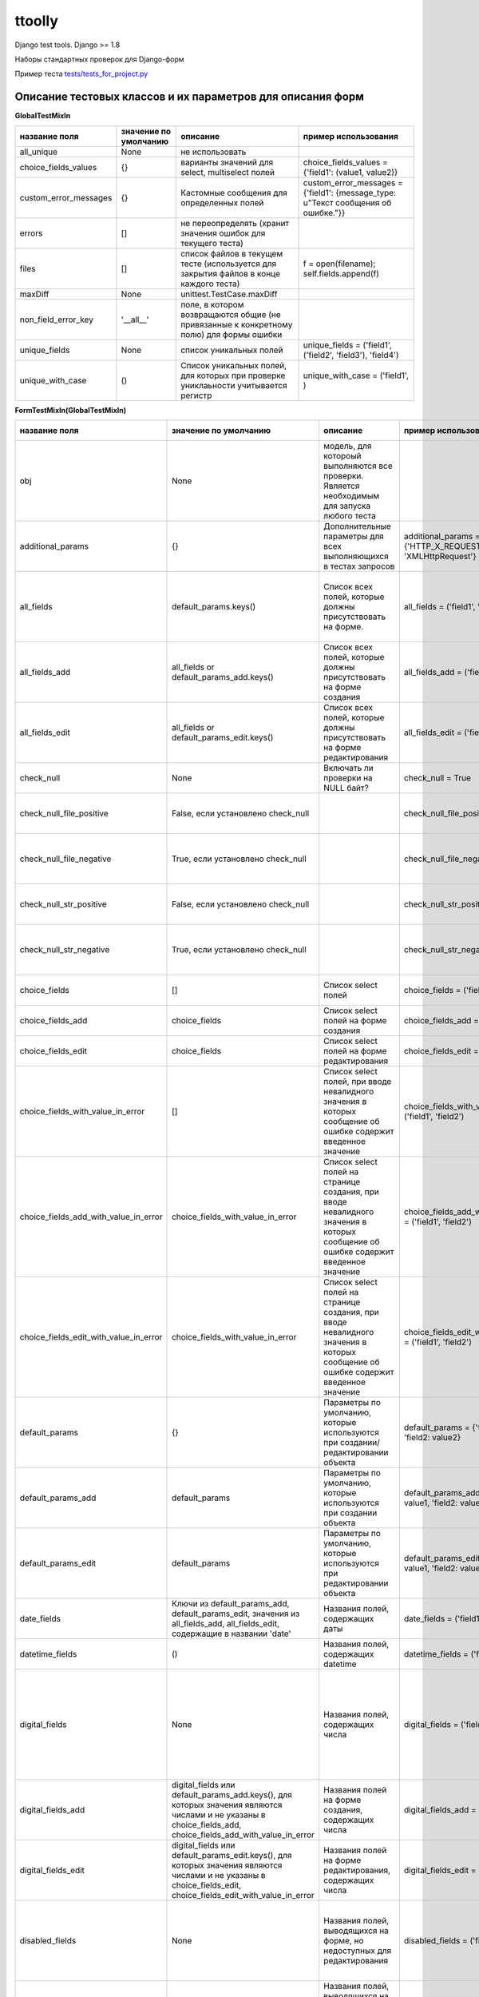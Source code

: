 ttoolly
=======


.. image:: https://travis-ci.org/pefremova/ttoolly.svg?branch=django1.10
   :target: https://travis-ci.org/pefremova/ttoolly
   :alt: Build Status

.. image:: https://coveralls.io/repos/github/pefremova/ttoolly/badge.svg?branch=django1.10
   :target: https://coveralls.io/github/pefremova/ttoolly?branch=django1.10
   :alt: Coverage Status


Django test tools. Django >= 1.8

Наборы стандартных проверок для Django-форм

Пример теста `tests/tests_for_project.py <http://tests/tests_for_project.py>`_

Описание тестовых классов и их параметров для описания форм
^^^^^^^^^^^^^^^^^^^^^^^^^^^^^^^^^^^^^^^^^^^^^^^^^^^^^^^^^^^

**GlobalTestMixIn**

.. list-table::
   :header-rows: 1

   * - название поля
     - значение по умолчанию
     - описание
     - пример использования
   * - all_unique
     - None
     - не использовать
     - 
   * - choice_fields_values
     - {}
     - варианты значений для select, multiselect полей
     - choice_fields_values = {'field1': (value1, value2)}
   * - custom_error_messages
     - {}
     - Кастомные сообщения для определенных полей
     - custom_error_messages = {'field1': {message_type: u"Текст сообщения об ошибке."}}
   * - errors
     - []
     - не переопределять (хранит значения ошибок для текущего теста)
     - 
   * - files
     - []
     - список файлов в текущем тесте (используется для закрытия файлов в конце каждого теста)
     - f = open(filename); self.fields.append(f)
   * - maxDiff
     - None
     - unittest.TestCase.maxDiff
     - 
   * - non_field_error_key
     - '__all__'
     - поле, в котором возвращаются общие (не привязанные к конкретному полю) для формы ошибки
     - 
   * - unique_fields
     - None
     - список уникальных полей
     - unique_fields = ('field1', ('field2', 'field3'), 'field4')
   * - unique_with_case
     - ()
     - Список уникальных полей, для которых при проверке униклаьности учитывается регистр
     - unique_with_case = ('field1', )


**FormTestMixIn(GlobalTestMixIn)**

.. list-table::
   :header-rows: 1

   * - название поля
     - значение по умолчанию
     - описание
     - пример использования
     - включает проверки
   * - obj
     - None
     - модель, для котороый выполняются все проверки. Является необходимым для запуска любого теста
     - 
     - 
   * - additional_params
     - {}
     - Дополнительные параметры для всех выполняющихся в тестах запросов
     - additional_params = {'HTTP_X_REQUESTED_WITH': 'XMLHttpRequest'}
     - 
   * - all_fields
     - default_params.keys()
     - Список всех полей, которые должны присутствовать на форме.
     - all_fields = ('field1', 'field2')
     - Проверка наличия полей на форме. Все поля заполнены (исключаются указанные в one_of_fields)
   * - all_fields_add
     - all_fields or default_params_add.keys()
     - Список всех полей, которые должны присутствовать на форме создания
     - all_fields_add = ('field1', 'field2')
     - 
   * - all_fields_edit
     - all_fields or default_params_edit.keys()
     - Список всех полей, которые должны присутствовать на форме редактирования
     - all_fields_edit = ('field1', 'field2')
     - 
   * - check_null
     - None
     - Включать ли проверки на NULL байт?
     - check_null = True
     - NULL байт в строковых полях и именах файлов
   * - check_null_file_positive
     - False, если установлено check_null
     -
     - check_null_file_positive = True
     - NULL байт вырезается из имен файлов при сохранении
   * - check_null_file_negative
     - True, если установлено check_null
     -
     - check_null_file_negative = True
     - NULL байт в именах файлов. Ожидается сообщение об ошибке
   * - check_null_str_positive
     - False, если установлено check_null
     -
     - check_null_str_positive = True
     - NULL байт вырезается из строковых полей при сохранении
   * - check_null_str_negative
     - True, если установлено check_null
     -
     - check_null_str_negative = True
     - NULL байт в строковых полях. Ожидается сообщение об ошибке
   * - choice_fields
     - []
     - Список select полей
     - choice_fields = ('field1', 'field2')
     - Невалидные значения в полях (строка, число)
   * - choice_fields_add
     - choice_fields
     - Список select полей на форме создания
     - choice_fields_add = ('field1', 'field2')
     - 
   * - choice_fields_edit
     - choice_fields
     - Список select полей на форме редактирования
     - choice_fields_edit = ('field1', 'field2')
     - 
   * - choice_fields_with_value_in_error
     - []
     - Список select полей, при вводе невалидного значения в которых сообщение об ошибке содержит введенное значение
     - choice_fields_with_value_in_error = ('field1', 'field2')
     - Невалидные значения в полях (строка, число)
   * - choice_fields_add_with_value_in_error
     - choice_fields_with_value_in_error
     - Список select полей на странице создания, при вводе невалидного значения в которых сообщение об ошибке содержит введенное значение
     - choice_fields_add_with_value_in_error = ('field1', 'field2')
     - 
   * - choice_fields_edit_with_value_in_error
     - choice_fields_with_value_in_error
     - Список select полей на странице создания, при вводе невалидного значения в которых сообщение об ошибке содержит введенное значение
     - choice_fields_edit_with_value_in_error = ('field1', 'field2')
     - 
   * - default_params
     - {}
     - Параметры по умолчанию, которые используются при создании/редактировании объекта
     - default_params = {'field1': value1, 'field2: value2}
     - 
   * - default_params_add
     - default_params
     - Параметры по умолчанию, которые используются при создании объекта
     - default_params_add = {'field1': value1, 'field2: value2}
     - 
   * - default_params_edit
     - default_params
     - Параметры по умолчанию, которые используются при редактировании объекта
     - default_params_edit = {'field1': value1, 'field2: value2}
     -
   * - date_fields
     - Ключи из default_params_add, default_params_edit, значения из all_fields_add, all_fields_edit, содержащие в названии 'date'
     - Названия полей, содержащих даты
     - date_fields = ('field1', 'field2')
     -
   * - datetime_fields
     - ()
     - Названия полей, содержащих datetime
     - datetime_fields = ('field1', 'field2')
     -
   * - digital_fields
     - None
     - Названия полей, содержащих числа
     - digital_fields = ('field1', 'field2')
     - Позитивные: Максимальные, минимальные числовые значения. Негативные: Значения больше максимального, меньше минимального, строки
   * - digital_fields_add
     - digital_fields или default_params_add.keys(), для которых значения являются числами и не указаны в choice_fields_add, choice_fields_add_with_value_in_error
     - Названия полей на форме создания, содержащих числа
     - digital_fields_add = ('field1', 'field2')
     - 
   * - digital_fields_edit
     - digital_fields или default_params_edit.keys(), для которых значения являются числами и не указаны в choice_fields_edit, choice_fields_edit_with_value_in_error
     - Названия полей на форме редактирования, содержащих числа
     - digital_fields_edit = ('field1', 'field2')
     - 
   * - disabled_fields
     - None
     - Названия полей, выводящихся на форме, но недоступных для редактирования
     - disabled_fields = ('field1', 'field2')
     - Наличие полей на форме. Попытка передать значения в недоступных полях при сохранении
   * - disabled_fields_add
     - disabled_fields
     - Названия полей, выводящихся на форме создания, но недоступных для редактирования
     - disabled_fields_add = ('field1', 'field2')
     - 
   * - disabled_fields_edit
     - disabled_fields
     - Названия полей, выводящихся на форме редактирования, но недоступных для редактирования
     - disabled_fields_edit = ('field1', 'field2')
     - 
   * - email_fields
     - None
     - Названия полей для ввода email
     - email_fields = ('field1', 'field2')
     - Невалидные (строка, не являющаяся email'ом) значения в полях
   * - email_fields_add
     - email_fields или ключи из default_params_add, содержащие в названии 'email'
     - Названия полей для ввода email на форме создания
     - email_fields_add = ('field1', 'field2')
     - 
   * - email_fields_edit
     - email_fields или ключи из default_params_edit, содержащие в названии 'email'
     - Названия полей для ввода email на форме редактирования
     - email_fields_edit = ('field1', 'field2')
     - 
   * - exclude_from_check
     - []
     - Названия полей, которые нужно исключить из проверки значений во всех тестах. Актуально, например, для полей, содержащих дату обновления объекта
     - exclude_from_check = ('field1', 'field2')
     - 
   * - exclude_from_check_add
     - exclude_from_check
     - Названия полей, которые нужно исключить из проверки значений в тестах создания объекта
     - exclude_from_check_add = ('field1', 'field2')
     - 
   * - exclude_from_check_edit
     - exclude_from_check
     - Названия полей, которые нужно исключить из проверки значений в тестах редактирования объекта
     - exclude_from_check_edit = ('field1', 'field2')
     - 
   * - fields_helptext
     - None
     - Хелптекст в полях формы
     - ``fields_helptext = {'url': 'For example "http://example.com/test"'}``
     - Проверка наличия хелптекста в соответствующих полях формы
   * - fields_helptext_add
     - fields_helptext
     - Хелптекст в полях формы
     - ``fields_helptext_add = {'url': 'For example "http://example.com/test"'}``
     - Проверка наличия хелптекста в соответствующих полях формы создания
   * - fields_helptext_edit
     - fields_helptext
     - Хелптекст в полях формы
     - ``fields_helptext_edit = {'url': 'For example "http://example.com/test"'}``
     - Проверка наличия хелптекста в соответствующих полях формы редактирования
   * - file_fields_params
     - {}
     - Параметры файловых полей
     - ``file_fields_params = {'field_name': {'extensions': ('jpg', 'txt'), 'max_count': 3, 'one_max_size': '3Mb', 'wrong_extensions': ('rar', 'zip'), 'min_width': 200, 'min_height': 100, 'max_width': 300, 'max_height': 200}}``
     - 
   * - file_fields_params_add
     - file_fields_params
     - Параметры файловых полей на форме создания
     - 
     -
   * - file_fields_params_edit
     - file_fields_params
     - Параметры файловых полей на форме редактирования
     -
     - 
   * - filter_params
     - None
     - Названия параметров для фильтрации списка объектов
     - filter_params = ('filter_name1', ('filter_name2', 'any_valid_value'), )
     - Для тестов должен быть задан также url_list. Проверка с пустым, либо указанным в параметрах значением. Проверка со случайными значениями. В любом случае ожидается ответ 200
   * - hidden_fields
     - None
     - Названия полей, выводящихся на форме в скрытом виде
     - hidden_fields = ('field1', 'field2')
     - Проверка наличия полей на форме
   * - hidden_fields_add
     - hidden_fields
     - Названия полей, выводящихся на форме создания в скрытом виде
     - hidden_fields_add = ('field1', 'field2')
     - 
   * - hidden_fields_edit
     - hidden_fields
     - Названия полей, выводящихся на форме редактирования в скрытом виде
     - hidden_fields_edit = ('field1', 'field2')
     - 
   * - int_fields
     - None
     - Названия полей, содержащих целые числа
     - int_fields = ('field1', 'field2')
     - см. digital_fields
   * - int_fields_add
     - int_fields или поля из digital_fields_add, для которых значения полей в default_params_add целочисленные
     - Названия полей на форме создания, содержащих целые числа
     - int_fields_add = ('field1', 'field2')
     - 
   * - int_fields_edit
     - int_fields или поля из digital_fields_edit, для которых значения полей в default_params_edit целочисленные
     - Названия полей на форме редактирования, содержащих целые числа
     - int_fields_edit = ('field1', 'field2')
     - 
   * - intervals
     - None
     - Существующие на форме временные интервалы
     - ``intervals = (('field1', field2'), ('field3, 'field4', '>='))``
     - Окончание интервала больше, меньше, равно началу интервала
   * - max_blocks
     - None
     - Словарь количества строка в инлайн блоках
     - max_blocks = {'inline_block_1': 10}
     - Максимальное число строк, число строк больше максимального
   * - max_fields_length
     - {}
     - Словарь максимальной допустимой длины значений (для текстовых) или максимального допустимого значения (для числовых) в полях
     - max_fields_length = {'string_field_name': 100, 'digital_field_name': 99999}
     - Максимальные значения (для файловых полей в тестах редактирования сохранение и проверка выполняется дважды). Значения больше максимальных.
   * - min_fields_length
     - {}
     - Словарь минимальной допустимой длины значений (для текстовых) или минимального допустимого значения (для числовых) в полях
     - min_fields_length = {'string_field_name': 5, 'digital_field_name': -1}
     - Минимальные значения. Значения меньше минимальных
   * - multiselect_fields
     - None
     - Список multiselect полей
     - multiselect_fields = ('field1', 'field2')
     - Невалидные значения (число)
   * - multiselect_fields_add
     - multiselect_fields или default_params_add.keys() если значения для них являются списками
     - Список multiselect полей на форме создания
     - multiselect_fields_add = ('field1', 'field2')
     - 
   * - multiselect_fields_edit
     - multiselect_fields или default_params_edit.keys() если значения для них являются списками
     - Список multiselect полей на форме редактирования
     - multiselect_fields_edit = ('field1', 'field2')
     - 
   * - only_if_value
     - None
     - Поля, доступные для в зависимости от значения в другом поле
     - only_if_value = {'field1': {'field2': 'value1'}}
     - Указано значение, включающее поле. Указано другое значение, поле заполнено.
   * - one_of_fields
     - None
     - Список наборов полей, которые могут быть заполнены только отдельно друг от друга
     - one_of_fields = (('field1', 'field2'), ('field1', 'field3', 'field4'))
     - Заполнено одно из группы. Одновременно заполненные поля (если связанных полей больше трех, разбиваются также попарно)
   * - one_of_fields_add
     - one_of_fields
     - Список наборов полей, которые могут быть заполнены только отдельно друг от друга на форме создания
     - one_of_fields_add = (('field1', 'field2'), ('field1', 'field3', 'field4'))
     - 
   * - one_of_fields_edit
     - one_of_fields
     - Список наборов полей, которые могут быть заполнены только отдельно друг от друга на форме редактирования
     - one_of_fields_edit = (('field1', 'field2'), ('field1', 'field3', 'field4'))
     - 
   * - required_fields
     - None
     - Обязательные для заполнения поля.
     - required_fields = ('field1', 'field2')
     - Заполнены только обязательные поля. Одно из обязательных полей (выполняется для всех) не заполнено. Одно из обязательных полей (выполняется для всех) отсутствует
   * - required_fields_add
     - required_fields или default_params_add.keys()
     - Обязательные для заполнения поля на форме создания
     - required_fields_add = ('field1', 'field2')
     - 
   * - required_fields_edit
     - required_fields или default_params_edit.keys()
     - Обязательные для заполнения поля на форме редактирования
     - required_fields_edit = ('field1', 'field2')
     - 
   * - required_if
     - None
     - Поля, обязательные для заполнения, если заполнено другое поле
     - ``required_if = {'field1': 'field2', 'field2': ('field1', 'field3')}``
     - Заполнено основное, но не заполнено зависимое. Не заполнены основное и зависимое. Заполнено и основное, и зависимое.
   * - required_if_value
     - None
     - Поля, обязательные для заполнения в зависимости от значения в другом поле
     - required_if_value = {'field1': {'field2': 'value1'}}
     - Указано значение, включающее обязательность: поле заполнено, поле не заполнено. Указано другое значение: поле заполнено, поле не заполнено. 
   * - required_if_add
     - required_if или {}
     - Поля, обязательные для заполнения, если заполнено другое поле на форме создания
     - ``required_if_add = {'field1': 'field2', 'field2': ('field1', 'field3')}``
     - 
   * - required_if_edit
     - required_if или {}
     - Поля, обязательные для заполнения, если заполнено другое поле на форме редактирования
     - ``required_if_edit = {'field1': 'field2', 'field2': ('field1', 'field3')}``
     - 
   * - status_code_error
     - 200
     - Статус ответа при наличии ошибок
     -
     -
   * - status_code_not_exist
     - 404
     - Статус ответа при манипуляциях с несуществующим объектом
     -
     -
   * - status_code_success_add
     - 200
     - Статус ответа при успешном создании объекта
     -
     -
   * - status_code_success_edit
     - 200
     - Статус ответа при успешном редактировании объекта
     -
     -
   * - unique_fields
     - None
     - список уникальных полей
     - unique_fields = ('field1', ('field2', 'field3'), 'field4')
     - Объект с такими полями уже существует. Для текстовых полей проверяется также в uppercase
   * - unique_fields_add
     - unique_fields (учитывается наличие в all_fields_add)
     - Cписок уникальных полей на форме создания
     - unique_fields_add = ('field1', ('field2', 'field3'), 'field4')
     - 
   * - unique_fields_edit
     - unique_fields (учитывается наличие в all_fields_edit)
     - Cписок уникальных полей на форме редактирования
     - unique_fields_edit = ('field1', ('field2', 'field3'), 'field4')
     - 
   * - url_list
     - 
     - URL, на котором находится список объектов, например, в админке. Включает все тесты, связанные со списком
     - url_list = 'modelname:url_name' или url_list = '/path/to/list/'
     - 
   * - with_captcha
     - Наличие поля 'captcha' в all_fields или в all_fields_add или в all_fields_edit
     - Используется ли капча на форме. Если True, во всех тестах отправляемые параметры дополняются полями капчи
     - 
     -


*file_fields_params*

.. list-table::
   :header-rows: 1

   * - название поля
     - описание
     - включает проверки
   * - extensions
     - разрешенные расширения
     - Все валидные расширения. Невалидные расширения.
   * - wrong_extensions
     - дополнительные невалидные расширения
     - Добавляет значения для проверки в тесте невалидных расширений
   * - max_count
     - максимальное количество файлов (для полей с множественным выбором файлов)
     - Максимальное число файлов. Число файлов больше максимального
   * - one_max_size
     - максимальный размер файла (одного файла для полей с множественным выбором файлов)
     - Максимальный размер файла. Размер файла больше максимального
   * - min_width
     - минимальная ширина изображения
     - Изображение с минимальной шириной. Изображение с шириной меньше минимальной
   * - min_height
     - минимальная высота изображения
     - Изображение с минимальной высотой. Изображение с высотой меньше минимальной
   * - max_width
     - максимальная ширина изображения
     - Изображение с максимальной шириной. Изображение с шириной меньше максимальной
   * - max_height
     - максимальная высота изображения
     - Изображение с максимальной высотой. Изображение с высотой меньше максимальной


*custom_error_messages*
(То же используется в settings.ERROR_MESSAGES)

.. list-table::
   :header-rows: 1

   * - название
     - описание
   * - required
     - * Не заполнено обязательное поле 
       * Отсутствует обязательное поле
   * - without_required
     - Отсутствует обязательное поле
   * - empty_required
     - Не заполнено обязательное поле
   * - max_length
     - * Превышена максимальная длина текста в поле 
       * Превышено максимальное значение в числовом поле 
       * Превышена максимальная длина имени файла
   * - max_length_digital
     - Превышено максимальное значение в числовом поле
   * - max_length_file
     - Превышена максимальная длина имени файла
   * - min_length
     - * Длина текста в поле меньше минимальной
       * Числовое значение меньше минимального
   * - min_length_digital
     - Числовое значение меньше минимального
   * - wrong_value
     - В селект/мультиселект поле указано невалидное значение
   * - wrong_value_int
     - В целочисленном поле указано не целое число
   * - wrong_value_digital
     - В числовом поле указано не число
   * - wrong_value_email
     - В поле адреса электронной почты указано невалидное значение
   * - unique
     - Объект с указанными уникальными параметрами уже существует
   * - delete_not_exists
     - Удаляемый объект не существует
   * - recovery_not_exists
     - Восстанавливаемый из корзины объект не существует
   * - empty_file
     - Пустой файл
   * - max_count_file
     - В поле со множественной загрузкой загружено больше допустимого количества файлов
   * - max_size_file
     - Превышен максимальный размер файла
   * - max_sum_size_file
     - В поле со множественной загрузкой файлов превышен допустимый суммарный размер файлов
   * - wrong_extension
     - Загружен файл с недопустимым расширением
   * - min_dimensions
     - Размеры загруженного изображения меньше, чем минимальные допустимые
   * - one_of
     - Поля, которые могут быть заполнены только по отдельности, заполнены вместе
   * - max_block_count
     - Превышено максимальное число инлайн-полей в блоке
   * - not_exist
     - Объект не существует (используется для проверки message в тестах редактирования и удаления)


**FormAddTestMixIn(FormTestMixIn)**

.. list-table::
   :header-rows: 1

   * - название поля
     - значение по умолчанию
     - описание
     - пример использования
   * - url_add
     - ''
     - URL, по которому добавляются объекты. Включает все тесты на добавление
     - url_add = 'modelname:url_name_add' или url_add = '/path/to/add/'


**FormEditTestMixIn(FormTestMixIn)**

.. list-table::
   :header-rows: 1

   * - название поля
     - значение по умолчанию
     - описание
     - пример использования
   * - second_save_available
     - True
     - Доступно ли повторное сохранение объекта при редактировании. Позволяет выключить проверки повторного сохранения, если после редактирования объект меняет статус или по другим причинам становится нередактируемым
     - second_save_available = False
   * - url_edit
     - ''
     - URL, по которому редактируются объекты. Включает все тесты на редактирование
     - url_edit = 'modelname:url_name_change' или url_edit = '/path/to/edit/1/' (в этом случае по умолчанию для редактирования будет браться объект с pk=1)


**FormDeleteTestMixIn(FormTestMixIn)**

.. list-table::
   :header-rows: 1

   * - название поля
     - значение по умолчанию
     - описание
     - пример использования
   * - url_delete
     - ''
     - URL, по которому удаляются объекты
     - url_delete = 'modelname:url_name_delete' или url_delete = '/path/to/delete/1/'


**FormRemoveTestMixIn(FormTestMixIn)**

Тесты для объектов, удаление которых происходит в корзину

.. list-table::
   :header-rows: 1

   * - название поля
     - значение по умолчанию
     - описание
     - пример использования
   * - url_delete
     - ''
     - URL, по которому удаляются объекты
     - url_delete = 'modelname:url_name_remove' или url_delete = '/path/to/remove/1/'
   * - url_recovery
     - ''
     - URL, по которому выполняется восстановление объекта
     - url_recovery = 'modelname:url_name_recovery' или url_recovery = '/path/to/recovery/1/'
   * - url_edit_in_trash
     - ''
     - URL, по которому открывается страница редактирования объекта в корзине
     - url_edit_in_trash = 'modelname:url_name_trash_edit' или url_edit_in_trash = '/path/to/trash/edit/1/'


**ChangePasswordMixIn(GlobalTestMixIn, LoginMixIn)**

Тесты смены пароля пользователя

.. list-table::
   :header-rows: 1

   * - название поля
     - значение по умолчанию
     - описание
     - пример использования
   * - current_password
     - 'qwerty'
     - Пароль редактируемого пользователя
     - current_password = 'qwerty'
   * - field_old_password
     - None
     - Поле для ввода старого пароля
     - field_old_password = 'old_password'
   * - field_password
     - None
     - Поле для ввода нового пароля
     - field_password = 'password1'
   * - field_password_repeat
     - None
     - Поле для ввода подтверждения нового пароля
     - field_password_repeat = 'password2'
   * - password_max_length
     - 128
     - Максимальная допустимая длина пароля
     - password_max_length = 128
   * - password_min_length
     - 6
     - Минимальная допустимая длина пароля
     - password_min_length = 6
   * - password_params
     - default_params или {field_old_password: current_password, field_password: some_new_value, field_password_repeat: some_new_value}
     - Параметры по умолчанию, которые используются для смены пароля
     - password_params = {'password1': 'qwe123', 'password2': 'qwe123'}
   * - obj
     - None
     - Модель пользователя
     - obj = User
   * - password_positive_values
     - [get_randname(10, 'w') + str(randint(0, 9)), str(randint(0, 9)) + get_randname(10, 'w'), get_randname(10, 'w').upper() + str(randint(0, 9)), ]
     - Допустимые значения для пароля
     - password_positive_values = ['qwe+', 'qwe*', 'QwE1']
   * - password_similar_fields
     - None
     - Поля в модели пользователя, на значения которых не должен быть похож новый пароль
     - password_similar_fields = ('email', 'first_name')
   * - password_wrong_values
     - ['йцукенг', ]
     - Недопустимые значения для пароля (с допустимой длиной)
     - password_wrong_values = ['qwerty', 'йцукен', '123456']
   * - url_change_password
     - ''
     - URL, по которому выполняется смена пароля. Если не содержит pk пользователя, задавать как /url/, иначе - можно задавать через urlname
     - url_change_password = 'admin:auth_user_password_change'


**LoginTestMixIn**

Тесты логина пользователя

.. list-table::
   :header-rows: 1

   * - название поля
     - значение по умолчанию
     - описание
     - пример использования
   * - blacklist_model
     - None
     - Модель объекта, в котором хранится информация о некорректных логинах с ip
     - blacklist_model = BlackList
   * - default_params
     - {self.field_username: self.username, self.field_password: self.password}
     - Параметры по умолчанию, которые используются для логина пользователя
     - default_params = {'username': 'test@test.test', 'password': 'qwerty'}
   * - field_password
     - 'password'
     - Поле для ввода пароля
     - field_password = 'password'
   * - field_username
     - 'username'
     - Поле для ввода юзернейма
     - field_username = 'username'
   * - password
     - 'qwerty'
     - Пароль тестируемого пользователя
     - password = 'qwerty'
   * - passwords_for_check
     - []
     - Пароли для проверки (будут проверены все)
     - passwords_for_check = ['qwerty', 'йцукен', '123456']
   * - obj
     - None
     - Модель пользователя
     - obj = User
   * - username
     - None
     - Юзернейм тестируемого пользователя
     - username = 'test@test.test'
   * - url_login
     - ''
     - URL для логина
     - url_login = 'admin:login'
   * - url_redirect_to
     - ''
     - URL на который выполняется редирект после логина
     - url_redirect_to = 'accounts:cabinet'
   * - urls_for_redirect
     - ['/', ]
     - Урлы, доступные пользователю (будет выбран один для проверки редиректа)
     - urls_for_redirect = ['accounts:profile',]


**Дополнительные настройки**

Могут быть переопределены в django settings

.. list-table::
   :header-rows: 1

   * - Название
     - Значение по умолчанию
     - Описание
   * - CAPTCHA_TYPE
     - 'simplecaptcha'
     - тип используемой в проекте капчи. 'supercaptcha' или 'simplecaptcha'
   * - COLORIZE_TESTS
     - False
     - раскраска вывода результатов тестов
   * - LOGIN_URL_NAME
     - 'login'
     - url, по которому выполняется логин
   * - LOGOUT_URL_NAME
     - 'auth_logout'
     - url, по которому выполняется логаут
   * - ERROR_MESSAGES
     - {}
     - переопределение сообщений об ошибках для всего проекта
   * - SIMPLE_TEST_EMAIL
     - False
     - генерация случайных значений адресов электронной почты исключая спецсимволы
   * - TEST_DATE_INPUT_FORMAT
     - settings.DATE_INPUT_FORMATS[0]
     - формат входных значений дат
   * - TEST_DATETIME_INPUT_FORMAT
     - settings.DATETIME_INPUT_FORMATS[0]
     - формат входных значений в datetime-полях
   * - TEST_TIME_INPUT_FORMAT
     - settings.TIME_INPUT_FORMATS[0]
     - формат входных значений времени
   * - TEST_GENERATE_REAL_SIZE_FILE
     - True
     - генерация файлов с указанным размером. При False для обработки файлов используется FakeSizeMemoryFileUploadHandler
   * - TEST_REAL_FORM_FIELDS
     - False
     - получение полей из ответа сервера из content, а не context
   * - TEST_SPEEDUP_EXPERIMENTAL
     - False
     - ускоряет выполнение тестов путем ранней обработки декораторов
   * - TEST_TRACEBACK_LIMIT
     - None
     - глубина трейсбека в результатах тестов
   * - TEST_USE_REAL_SETTINGS
     - False
     - если True, не переопределяются номера баз редиса, используются реальные пути для сохранения файлов


